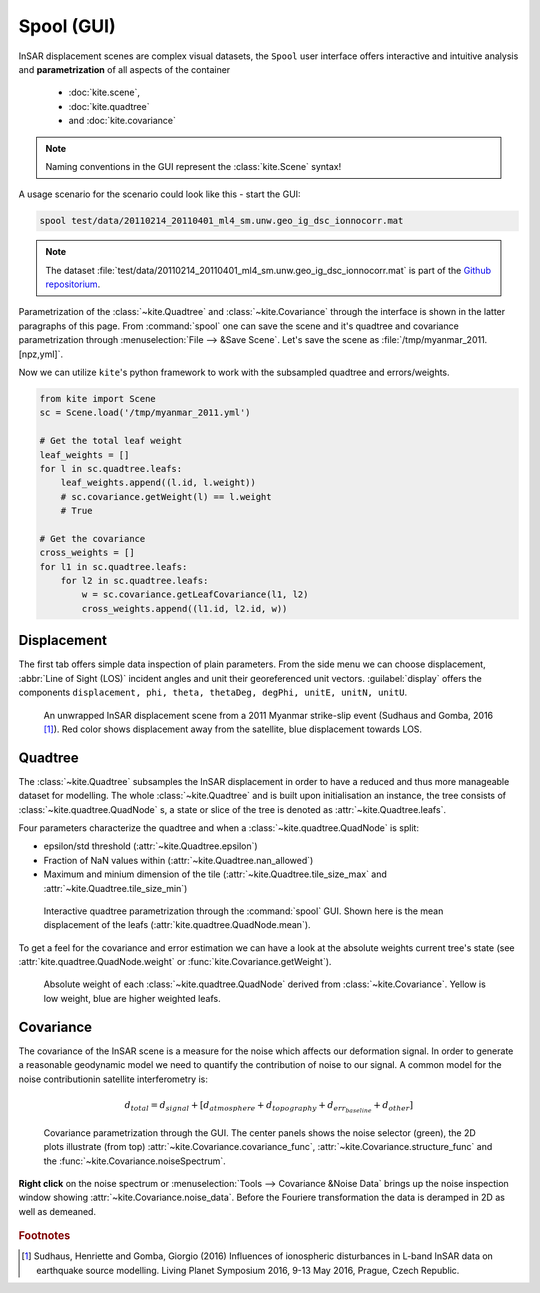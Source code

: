 Spool (GUI)
===========
InSAR displacement scenes are complex visual datasets, the ``Spool`` user interface offers interactive and intuitive analysis and **parametrization** of all aspects of the container

    * :doc:`kite.scene`,
    * :doc:`kite.quadtree`
    * and :doc:`kite.covariance`

.. note :: Naming conventions in the GUI represent the :class:`kite.Scene` syntax!

A usage scenario for the scenario could look like this - start the GUI:

.. code-block :: sh

    spool test/data/20110214_20110401_ml4_sm.unw.geo_ig_dsc_ionnocorr.mat

.. note :: 
    The dataset :file:`test/data/20110214_20110401_ml4_sm.unw.geo_ig_dsc_ionnocorr.mat` is part of the `Github repositorium <https://github.com/pyrocko/kite>`_.

Parametrization of the :class:`~kite.Quadtree` and :class:`~kite.Covariance` through the interface is shown in the latter paragraphs of this page.
From :command:`spool` one can save the scene and it's quadtree and covariance parametrization through :menuselection:`File --> &Save Scene`. Let's save the scene as :file:`/tmp/myanmar_2011.[npz,yml]`.

Now we can utilize ``kite``\'s python framework to work with the subsampled quadtree and errors/weights.

.. code-block :: python
    
    from kite import Scene
    sc = Scene.load('/tmp/myanmar_2011.yml')

    # Get the total leaf weight
    leaf_weights = []
    for l in sc.quadtree.leafs:
        leaf_weights.append((l.id, l.weight))
        # sc.covariance.getWeight(l) == l.weight
        # True

    # Get the covariance
    cross_weights = []
    for l1 in sc.quadtree.leafs:
        for l2 in sc.quadtree.leafs:
            w = sc.covariance.getLeafCovariance(l1, l2)
            cross_weights.append((l1.id, l2.id, w))


Displacement
------------

The first tab offers simple data inspection of plain parameters. From the side menu we can choose displacement, :abbr:`Line of Sight (LOS)` incident angles and unit their georeferenced unit vectors. :guilabel:`display` offers the components ``displacement, phi, theta, thetaDeg, degPhi, unitE, unitN, unitU``.

.. figure:: ../_images/spool-scene.png
    :alt: InSAR unwrapped displacement scene from Myanmar 2011 earthquake event

    An unwrapped InSAR displacement scene from a 2011 Myanmar strike-slip event (Sudhaus and Gomba, 2016 [#f1]_). Red color shows displacement away from the satellite, blue displacement towards LOS.

Quadtree
--------

The :class:`~kite.Quadtree` subsamples the InSAR displacement in order to have a reduced and thus more manageable dataset for modelling. The whole :class:`~kite.Quadtree` and is built upon initialisation an instance, the tree consists of :class:`~kite.quadtree.QuadNode` s, a state or slice of the tree is denoted as :attr:`~kite.Quadtree.leafs`.

Four parameters characterize the quadtree and when a :class:`~kite.quadtree.QuadNode` is split:

* epsilon/std threshold (:attr:`~kite.Quadtree.epsilon`)
* Fraction of NaN values within (:attr:`~kite.Quadtree.nan_allowed`)
* Maximum and minium dimension of the tile
  (:attr:`~kite.Quadtree.tile_size_max` and :attr:`~kite.Quadtree.tile_size_min`)

.. figure:: ../_images/spool-quadtree_mean.png
    :alt: Quadtree parametrization and properties

    Interactive quadtree parametrization through the :command:`spool` GUI. Shown here is the mean displacement of the leafs (:attr:`kite.quadtree.QuadNode.mean`).

To get a feel for the covariance and error estimation we can have a look at the absolute weights current tree's state (see :attr:`kite.quadtree.QuadNode.weight` or :func:`kite.Covariance.getWeight`).

.. figure:: ../_images/spool-quadtree_weight.png
    :alt: Quadtree nodes with associated errors/weights derived from kite.Covariance

    Absolute weight of each :class:`~kite.quadtree.QuadNode` derived from :class:`~kite.Covariance`. Yellow is low weight, blue are higher weighted leafs.


Covariance
----------

The covariance of the InSAR scene is a measure for the noise which affects our deformation signal. In order to generate a reasonable geodynamic model we need to quantify the contribution of noise to our signal. A common model for the noise contributionin satellite interferometry is:

.. math ::
    
    d_{total} = d_{signal} + [d_{atmosphere} + d_{topography} + d_{err_baseline} + d_{other}]

.. figure:: ../_images/spool-covariance.png
    :alt: Covariance parametrization through spool GUI

    Covariance parametrization through the GUI. The center panels shows the noise selector (green), the 2D plots illustrate (from top) :attr:`~kite.Covariance.covariance_func`, :attr:`~kite.Covariance.structure_func` and the :func:`~kite.Covariance.noiseSpectrum`.

.. figure:: ../_images/spool-covariance_noise.png
    :width: 50%
    :align: center
    :alt: Noise patch used for covariance/error analysis

    **Right click** on the noise spectrum or :menuselection:`Tools --> Covariance &Noise Data` brings up the noise inspection window showing :attr:`~kite.Covariance.noise_data`. Before the Fouriere transformation the data is deramped in 2D as well as demeaned.


.. rubric:: Footnotes

.. [#f1]  Sudhaus, Henriette and Gomba, Giorgio (2016) Influences of ionospheric disturbances in L-band InSAR data on earthquake source modelling. Living Planet Symposium 2016, 9-13 May 2016, Prague, Czech Republic. 
